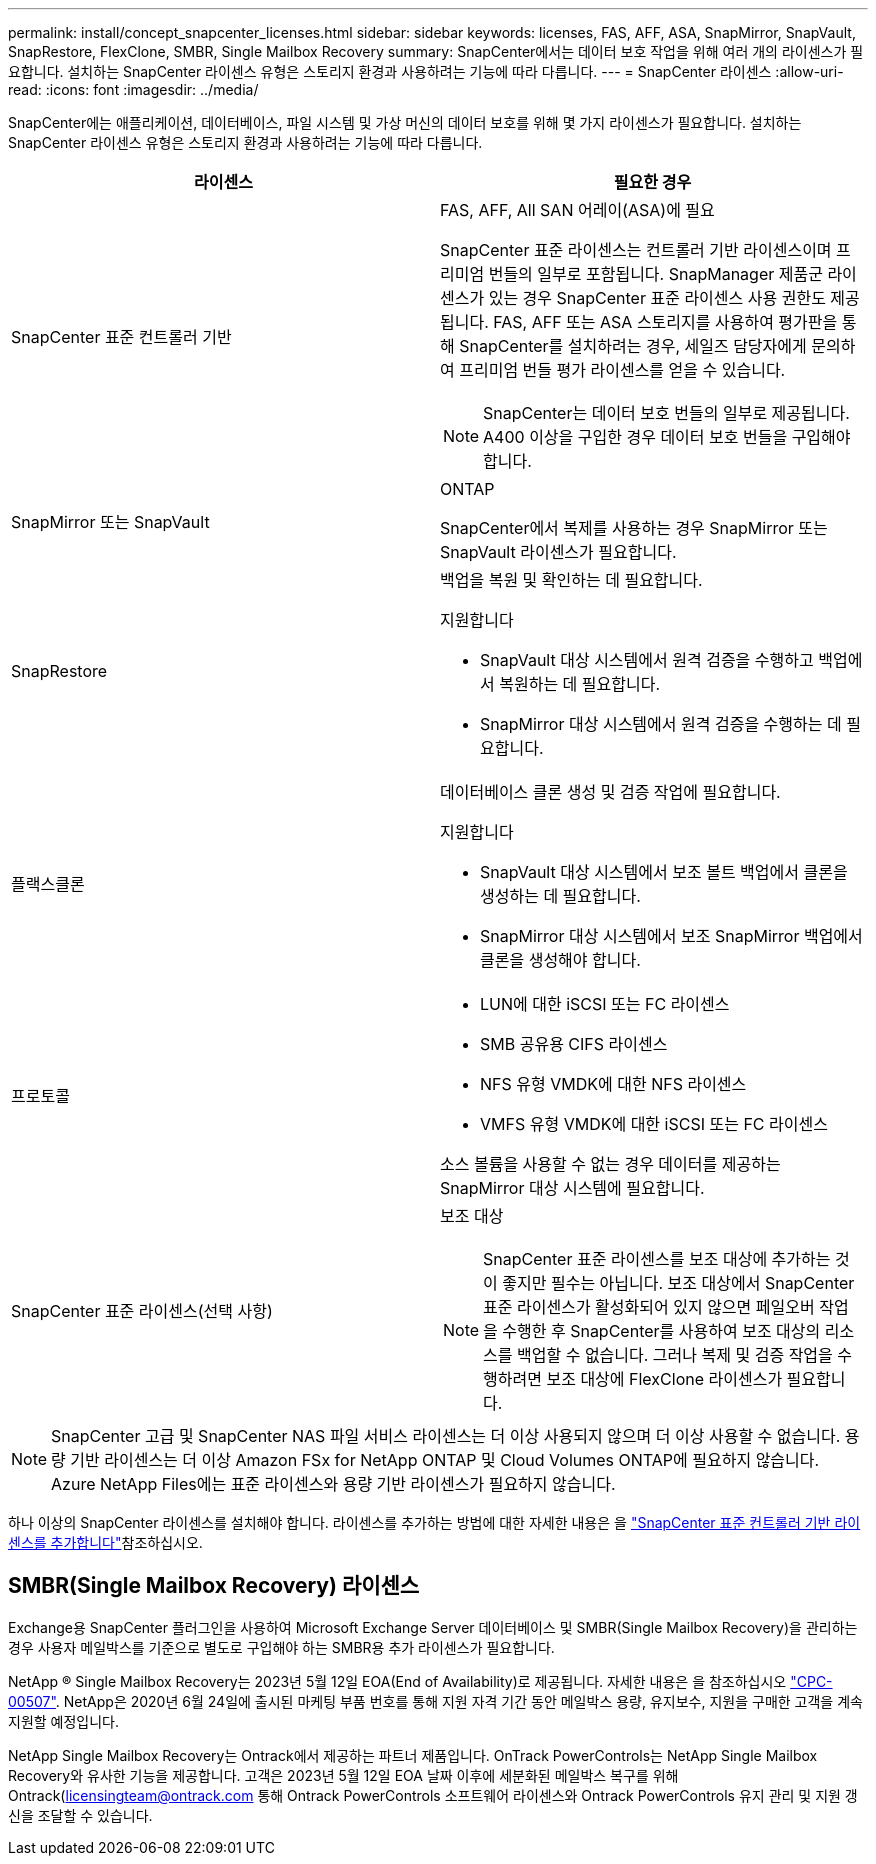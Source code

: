 ---
permalink: install/concept_snapcenter_licenses.html 
sidebar: sidebar 
keywords: licenses, FAS, AFF, ASA, SnapMirror, SnapVault, SnapRestore, FlexClone, SMBR, Single Mailbox Recovery 
summary: SnapCenter에서는 데이터 보호 작업을 위해 여러 개의 라이센스가 필요합니다. 설치하는 SnapCenter 라이센스 유형은 스토리지 환경과 사용하려는 기능에 따라 다릅니다. 
---
= SnapCenter 라이센스
:allow-uri-read: 
:icons: font
:imagesdir: ../media/


[role="lead"]
SnapCenter에는 애플리케이션, 데이터베이스, 파일 시스템 및 가상 머신의 데이터 보호를 위해 몇 가지 라이센스가 필요합니다. 설치하는 SnapCenter 라이센스 유형은 스토리지 환경과 사용하려는 기능에 따라 다릅니다.

|===
| 라이센스 | 필요한 경우 


 a| 
SnapCenter 표준 컨트롤러 기반
 a| 
FAS, AFF, All SAN 어레이(ASA)에 필요

SnapCenter 표준 라이센스는 컨트롤러 기반 라이센스이며 프리미엄 번들의 일부로 포함됩니다. SnapManager 제품군 라이센스가 있는 경우 SnapCenter 표준 라이센스 사용 권한도 제공됩니다. FAS, AFF 또는 ASA 스토리지를 사용하여 평가판을 통해 SnapCenter를 설치하려는 경우, 세일즈 담당자에게 문의하여 프리미엄 번들 평가 라이센스를 얻을 수 있습니다.


NOTE: SnapCenter는 데이터 보호 번들의 일부로 제공됩니다. A400 이상을 구입한 경우 데이터 보호 번들을 구입해야 합니다.



 a| 
SnapMirror 또는 SnapVault
 a| 
ONTAP

SnapCenter에서 복제를 사용하는 경우 SnapMirror 또는 SnapVault 라이센스가 필요합니다.



 a| 
SnapRestore
 a| 
백업을 복원 및 확인하는 데 필요합니다.

지원합니다

* SnapVault 대상 시스템에서 원격 검증을 수행하고 백업에서 복원하는 데 필요합니다.
* SnapMirror 대상 시스템에서 원격 검증을 수행하는 데 필요합니다.




 a| 
플랙스클론
 a| 
데이터베이스 클론 생성 및 검증 작업에 필요합니다.

지원합니다

* SnapVault 대상 시스템에서 보조 볼트 백업에서 클론을 생성하는 데 필요합니다.
* SnapMirror 대상 시스템에서 보조 SnapMirror 백업에서 클론을 생성해야 합니다.




 a| 
프로토콜
 a| 
* LUN에 대한 iSCSI 또는 FC 라이센스
* SMB 공유용 CIFS 라이센스
* NFS 유형 VMDK에 대한 NFS 라이센스
* VMFS 유형 VMDK에 대한 iSCSI 또는 FC 라이센스


소스 볼륨을 사용할 수 없는 경우 데이터를 제공하는 SnapMirror 대상 시스템에 필요합니다.



 a| 
SnapCenter 표준 라이센스(선택 사항)
 a| 
보조 대상


NOTE: SnapCenter 표준 라이센스를 보조 대상에 추가하는 것이 좋지만 필수는 아닙니다. 보조 대상에서 SnapCenter 표준 라이센스가 활성화되어 있지 않으면 페일오버 작업을 수행한 후 SnapCenter를 사용하여 보조 대상의 리소스를 백업할 수 없습니다. 그러나 복제 및 검증 작업을 수행하려면 보조 대상에 FlexClone 라이센스가 필요합니다.

|===

NOTE: SnapCenter 고급 및 SnapCenter NAS 파일 서비스 라이센스는 더 이상 사용되지 않으며 더 이상 사용할 수 없습니다. 용량 기반 라이센스는 더 이상 Amazon FSx for NetApp ONTAP 및 Cloud Volumes ONTAP에 필요하지 않습니다. Azure NetApp Files에는 표준 라이센스와 용량 기반 라이센스가 필요하지 않습니다.

하나 이상의 SnapCenter 라이센스를 설치해야 합니다. 라이센스를 추가하는 방법에 대한 자세한 내용은 을 link:../install/concept_snapcenter_standard_controller_based_licenses.html["SnapCenter 표준 컨트롤러 기반 라이센스를 추가합니다"]참조하십시오.



== SMBR(Single Mailbox Recovery) 라이센스

Exchange용 SnapCenter 플러그인을 사용하여 Microsoft Exchange Server 데이터베이스 및 SMBR(Single Mailbox Recovery)을 관리하는 경우 사용자 메일박스를 기준으로 별도로 구입해야 하는 SMBR용 추가 라이센스가 필요합니다.

NetApp ® Single Mailbox Recovery는 2023년 5월 12일 EOA(End of Availability)로 제공됩니다. 자세한 내용은 을 참조하십시오 link:https://mysupport.netapp.com/info/communications/ECMLP2885729.html["CPC-00507"]. NetApp은 2020년 6월 24일에 출시된 마케팅 부품 번호를 통해 지원 자격 기간 동안 메일박스 용량, 유지보수, 지원을 구매한 고객을 계속 지원할 예정입니다.

NetApp Single Mailbox Recovery는 Ontrack에서 제공하는 파트너 제품입니다. OnTrack PowerControls는 NetApp Single Mailbox Recovery와 유사한 기능을 제공합니다. 고객은 2023년 5월 12일 EOA 날짜 이후에 세분화된 메일박스 복구를 위해 Ontrack(licensingteam@ontrack.com 통해 Ontrack PowerControls 소프트웨어 라이센스와 Ontrack PowerControls 유지 관리 및 지원 갱신을 조달할 수 있습니다.
